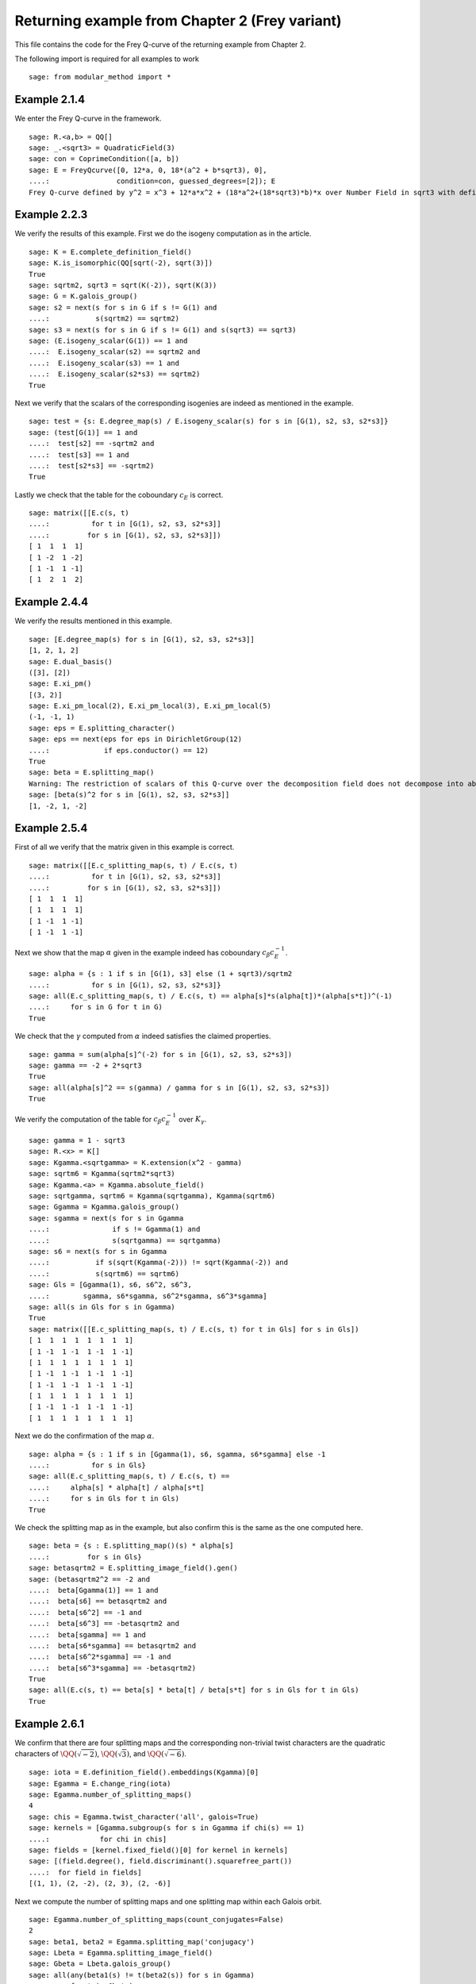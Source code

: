 =================================================
 Returning example from Chapter 2 (Frey variant)
=================================================

This file contains the code for the Frey Q-curve of the returning
example from Chapter 2.

.. linkall

The following import is required for all examples to work

::

   sage: from modular_method import *

Example 2.1.4
-------------

We enter the Frey Q-curve in the framework.

::

   sage: R.<a,b> = QQ[]
   sage: _.<sqrt3> = QuadraticField(3)
   sage: con = CoprimeCondition([a, b])
   sage: E = FreyQcurve([0, 12*a, 0, 18*(a^2 + b*sqrt3), 0],
   ....:                condition=con, guessed_degrees=[2]); E
   Frey Q-curve defined by y^2 = x^3 + 12*a*x^2 + (18*a^2+(18*sqrt3)*b)*x over Number Field in sqrt3 with defining polynomial x^2 - 3 with sqrt3 = 1.732050807568878? with parameters (a, b)

Example 2.2.3
-------------

We verify the results of this example. First we do the isogeny
computation as in the article.

::

   sage: K = E.complete_definition_field()
   sage: K.is_isomorphic(QQ[sqrt(-2), sqrt(3)])
   True
   sage: sqrtm2, sqrt3 = sqrt(K(-2)), sqrt(K(3))
   sage: G = K.galois_group()
   sage: s2 = next(s for s in G if s != G(1) and
   ....:           s(sqrtm2) == sqrtm2)
   sage: s3 = next(s for s in G if s != G(1) and s(sqrt3) == sqrt3)
   sage: (E.isogeny_scalar(G(1)) == 1 and
   ....:  E.isogeny_scalar(s2) == sqrtm2 and
   ....:  E.isogeny_scalar(s3) == 1 and
   ....:  E.isogeny_scalar(s2*s3) == sqrtm2)
   True

Next we verify that the scalars of the corresponding isogenies are
indeed as mentioned in the example.

::

   sage: test = {s: E.degree_map(s) / E.isogeny_scalar(s) for s in [G(1), s2, s3, s2*s3]}
   sage: (test[G(1)] == 1 and
   ....:  test[s2] == -sqrtm2 and
   ....:  test[s3] == 1 and
   ....:  test[s2*s3] == -sqrtm2)
   True

Lastly we check that the table for the coboundary :math:`c_E` is
correct.

::

   sage: matrix([[E.c(s, t)
   ....:          for t in [G(1), s2, s3, s2*s3]]
   ....:         for s in [G(1), s2, s3, s2*s3]])
   [ 1  1  1  1]
   [ 1 -2  1 -2]
   [ 1 -1  1 -1]
   [ 1  2  1  2]

Example 2.4.4
-------------

We verify the results mentioned in this example.

::

   sage: [E.degree_map(s) for s in [G(1), s2, s3, s2*s3]]
   [1, 2, 1, 2]
   sage: E.dual_basis()
   ([3], [2])
   sage: E.xi_pm()
   [(3, 2)]
   sage: E.xi_pm_local(2), E.xi_pm_local(3), E.xi_pm_local(5)
   (-1, -1, 1)
   sage: eps = E.splitting_character()
   sage: eps == next(eps for eps in DirichletGroup(12)
   ....:             if eps.conductor() == 12)
   True
   sage: beta = E.splitting_map()
   Warning: The restriction of scalars of this Q-curve over the decomposition field does not decompose into abelian varieties of GL_2-type. Use the method decomposable_twist to find a twist that does.
   sage: [beta(s)^2 for s in [G(1), s2, s3, s2*s3]]
   [1, -2, 1, -2]

Example 2.5.4
-------------

First of all we verify that the matrix given in this example is
correct.

::

   sage: matrix([[E.c_splitting_map(s, t) / E.c(s, t)
   ....:          for t in [G(1), s2, s3, s2*s3]]
   ....:         for s in [G(1), s2, s3, s2*s3]])
   [ 1  1  1  1]
   [ 1  1  1  1]
   [ 1 -1  1 -1]
   [ 1 -1  1 -1]

Next we show that the map :math:`\alpha` given in the example indeed
has coboundary :math:`c_\beta c_E^{-1}`.

::

   sage: alpha = {s : 1 if s in [G(1), s3] else (1 + sqrt3)/sqrtm2
   ....:          for s in [G(1), s2, s3, s2*s3]}
   sage: all(E.c_splitting_map(s, t) / E.c(s, t) == alpha[s]*s(alpha[t])*(alpha[s*t])^(-1)
   ....:     for s in G for t in G)
   True

We check that the :math:`\gamma` computed from :math:`\alpha` indeed
satisfies the claimed properties.

::

   sage: gamma = sum(alpha[s]^(-2) for s in [G(1), s2, s3, s2*s3])
   sage: gamma == -2 + 2*sqrt3
   True
   sage: all(alpha[s]^2 == s(gamma) / gamma for s in [G(1), s2, s3, s2*s3])
   True

We verify the computation of the table for :math:`c_\beta c_E^{-1}`
over :math:`K_\gamma`.

::

   sage: gamma = 1 - sqrt3
   sage: R.<x> = K[]
   sage: Kgamma.<sqrtgamma> = K.extension(x^2 - gamma)
   sage: sqrtm6 = Kgamma(sqrtm2*sqrt3)
   sage: Kgamma.<a> = Kgamma.absolute_field()
   sage: sqrtgamma, sqrtm6 = Kgamma(sqrtgamma), Kgamma(sqrtm6)
   sage: Ggamma = Kgamma.galois_group()
   sage: sgamma = next(s for s in Ggamma
   ....:               if s != Ggamma(1) and
   ....:               s(sqrtgamma) == sqrtgamma)
   sage: s6 = next(s for s in Ggamma
   ....:           if s(sqrt(Kgamma(-2))) != sqrt(Kgamma(-2)) and
   ....:           s(sqrtm6) == sqrtm6)
   sage: Gls = [Ggamma(1), s6, s6^2, s6^3,
   ....:        sgamma, s6*sgamma, s6^2*sgamma, s6^3*sgamma]
   sage: all(s in Gls for s in Ggamma)
   True
   sage: matrix([[E.c_splitting_map(s, t) / E.c(s, t) for t in Gls] for s in Gls])
   [ 1  1  1  1  1  1  1  1]
   [ 1 -1  1 -1  1 -1  1 -1]
   [ 1  1  1  1  1  1  1  1]
   [ 1 -1  1 -1  1 -1  1 -1]
   [ 1 -1  1 -1  1 -1  1 -1]
   [ 1  1  1  1  1  1  1  1]
   [ 1 -1  1 -1  1 -1  1 -1]
   [ 1  1  1  1  1  1  1  1]

Next we do the confirmation of the map :math:`\alpha`.

::

   sage: alpha = {s : 1 if s in [Ggamma(1), s6, sgamma, s6*sgamma] else -1
   ....:          for s in Gls}
   sage: all(E.c_splitting_map(s, t) / E.c(s, t) ==
   ....:     alpha[s] * alpha[t] / alpha[s*t]
   ....:     for s in Gls for t in Gls)
   True

We check the splitting map as in the example, but also confirm this is
the same as the one computed here.

::

   sage: beta = {s : E.splitting_map()(s) * alpha[s]
   ....:         for s in Gls}
   sage: betasqrtm2 = E.splitting_image_field().gen()
   sage: (betasqrtm2^2 == -2 and
   ....:  beta[Ggamma(1)] == 1 and
   ....:  beta[s6] == betasqrtm2 and
   ....:  beta[s6^2] == -1 and
   ....:  beta[s6^3] == -betasqrtm2 and
   ....:  beta[sgamma] == 1 and
   ....:  beta[s6*sgamma] == betasqrtm2 and
   ....:  beta[s6^2*sgamma] == -1 and
   ....:  beta[s6^3*sgamma] == -betasqrtm2)
   True
   sage: all(E.c(s, t) == beta[s] * beta[t] / beta[s*t] for s in Gls for t in Gls)
   True

Example 2.6.1
-------------

We confirm that there are four splitting maps and the corresponding
non-trivial twist characters are the quadratic characters of
:math:`\QQ(\sqrt{-2})`, :math:`\QQ(\sqrt{3})`, and
:math:`\QQ(\sqrt{-6})`.

::

   sage: iota = E.definition_field().embeddings(Kgamma)[0]
   sage: Egamma = E.change_ring(iota)
   sage: Egamma.number_of_splitting_maps()
   4
   sage: chis = Egamma.twist_character('all', galois=True)
   sage: kernels = [Ggamma.subgroup(s for s in Ggamma if chi(s) == 1)
   ....:            for chi in chis]
   sage: fields = [kernel.fixed_field()[0] for kernel in kernels]
   sage: [(field.degree(), field.discriminant().squarefree_part())
   ....:  for field in fields]
   [(1, 1), (2, -2), (2, 3), (2, -6)]

Next we compute the number of splitting maps and one splitting map
within each Galois orbit.

::

   sage: Egamma.number_of_splitting_maps(count_conjugates=False)
   2
   sage: beta1, beta2 = Egamma.splitting_map('conjugacy')
   sage: Lbeta = Egamma.splitting_image_field()
   sage: Gbeta = Lbeta.galois_group()
   sage: all(any(beta1(s) != t(beta2(s)) for s in Ggamma)
   ....:     for t in Gbeta)
   True

We verify that these splitting maps agree with the ones given in the
example.

::

   sage: (beta1(Ggamma(1)) == 1 and
   ....:  beta1(s6) == -betasqrtm2 and
   ....:  beta1(s6^2) == -1 and
   ....:  beta1(s6^3) == betasqrtm2 and
   ....:  beta1(sgamma) == 1 and
   ....:  beta1(s6*sgamma) == -betasqrtm2 and
   ....:  beta1(s6^2*sgamma) == -1 and
   ....:  beta1(s6^3*sgamma) == betasqrtm2 and
   ....:  beta2(Ggamma(1)) == 1 and
   ....:  beta2(s6) == betasqrtm2 and
   ....:  beta2(s6^2) == -1 and
   ....:  beta2(s6^3) == -betasqrtm2 and
   ....:  beta2(sgamma) == -1 and
   ....:  beta2(s6*sgamma) == -betasqrtm2 and
   ....:  beta2(s6^2*sgamma) == 1 and
   ....:  beta2(s6^3*sgamma) == betasqrtm2)
   True

Example 2.7.9
-------------

We compute the degree field.

::

   sage: E.degree_field()
   Number Field in sqrt3 with defining polynomial x^2 - 3 with sqrt3 = 1.732050807568878?

Next we compute the twist of the curve discussed in the example.

::

   sage: E.decomposable_twist()
   Frey Q-curve defined by y^2 = x^3 + ((-6*lu0-12)*a)*x^2 + ((18*lu0+72)*a^2+(36*lu0+108)*b)*x over Number Field in lu0 with defining polynomial x^2 - 12 with lu0 = -1/5*lu^3 + 7/5*lu with parameters (a, b)

Example 2.9.3
-------------

First of all we perform the twist on the curve.

::

   sage: Egamma = E.twist(gamma)

Next we verify that the splitting image field is indeed
:math:`\Q(\sqrt{-2})`

::

   sage: Egamma.splitting_image_field().is_isomorphic(QuadraticField(-2))
   True

Now we compute the conductor of the restriction of scalars for
`Egamma`.

::

   sage: RHS = Egamma.conductor_restriction_of_scalars(); RHS
   Warning: Assuming that (-1440*lu0 + 5760)*a^2 + (-1728*lu0 + 5184)*b and (-22394880*lu0 + 77635584)*a^6 + (38817792*lu0 - 134369280)*a^4*b + (67184640*lu0 - 232906752)*a^2*b^2 + (-116453376*lu0 + 403107840)*b^3 are coprime outside ('(1/2*lu0 + 1)', '(1/2*lu0)').
   2^(n0+4)*3^(n1+2)*Norm(Rad_P( ((-22394880*lu0 + 77635584)) * (a^2 + (-1/2*lu0)*b) * (a^2 + (1/2*lu0)*b)^2 ))
    where
   n0 =  12 if ('a', 'b') == (1, 0) mod 2
         14 if ('a', 'b') == (1, 1) mod 2
         8  if ('a', 'b') == (0, 3), (2, 3) mod 4
         0  if ('a', 'b') is 1 of 4 possibilities mod 8
         4  if ('a', 'b') is 1 of 4 possibilities mod 8
   n1 =  0 if ('a', 'b') is 1 of 6 possibilities mod 3
         2 if ('a', 'b') == (0, 1), (0, 2) mod 3

Example 2.10.4
--------------

First of all we determine the primes for which the invariants
:math:`c_4` and :math:`Delta` of `Egamma` are not coprime by computing
their resultant.

::

   sage: Kgood = Egamma.definition_field()
   sage: sqrt3 = sqrt(Kgood(3))
   sage: set(P.smallest_integer()
   ....:     for P, _ in Kgood.ideal(Egamma.c4().resultant(Egamma.discriminant())(1, 1)).factor())
   {2, 3}

We thus see that the model of :math:`Egamma` is minimal at all primes
not above 2 and 3. Furthermore the :math:`Egamma` has good reduction
at such a prime `P` if `P` does not divide the discriminant, and
multiplicative reduction otherwise. We calculate the possible
reductions types at primes above 2 and 3 by computing the conductor
exponents at those primes. Note that 2 and 3 ramify in `Kgood` so
there is only one prime above each of them.

::
   
   sage: Kgood.discriminant().prime_factors()
   [2, 3]
   sage: P2 = Kgood.prime_above(2)
   sage: N2 = Egamma.conductor_exponent(P2); N2
   12 if ('a', 'b') == (1, 0) mod 2
   14 if ('a', 'b') == (1, 1) mod 2
   8  if ('a', 'b') == (0, 3), (2, 3) mod 4
   0  if ('a', 'b') is 1 of 4 possibilities mod 8
   4  if ('a', 'b') is 1 of 4 possibilities mod 8
   sage: N2[3]
   (0, The condition that ('a', 'b') == (0, 1), (2, 5), (4, 1), (6, 5) mod 8)
   sage: P3 = Kgood.prime_above(3)
   sage: N3 = Egamma.conductor_exponent(P3); N3
   0 if ('a', 'b') is 1 of 6 possibilities mod 3
   2 if ('a', 'b') == (0, 1), (0, 2) mod 3
   sage: N3[0]
   (0,
    The condition that ('a', 'b') == (1, 0), (1, 1), (1, 2), (2, 0), (2, 1), (2, 2) mod 3)

To summarize we now have:
 - additive reduction at the prime above 2, unless :math:`a \equiv 0`
   (mod 2) and :math:`b \equiv a^2 + 1` (mod 8) in which case the
   reduction is good.
 - additive reduction at the prime above 3, unless :math:`3 \nmid a`
   in which case the reduction is good.
 - at any other prime :math:`P`, good reduction if :math:`P \nmid
   \Delta` and multiplicative reduction otherwise.

Now we determine minimal models at the primes above 2 and 3, to
determine minimal models everywhere.

::

   sage: Egamma2 = Egamma.minimal_model(P2); Egamma2
   Elliptic Curve defined by y^2 = x^3 + ((6*lu0+12)*a)*x^2 + ((81/2*lu0+162)*a^2+(9*lu0+27)*b)*x + ((81*lu0+270)*a^3+(135*lu0+486)*a*b) over Multivariate Polynomial Ring in a, b over Number Field in lu0 with defining polynomial x^2 - 12 with lu0 = -1/5*lu^3 + 7/5*lu                                                                                                                                                                                                                 if ('a', 'b') is 1 of 44 possibilities mod 8
   Elliptic Curve defined by y^2 + ((-1/2*lu0-1))*x*y + ((24*lu0+84)*a+(5/2*lu0+8))*y = x^3 + ((-18*lu0-60)*a+(-lu0-4))*x^2 + ((5535/8*lu0+4797/2)*a^2+(99*lu0+342)*a+(117/4*lu0+405/4)*b+(19/4*lu0+67/4))*x + ((-70227/8*lu0-121635/4)*a^3+(-4599/2*lu0-63729/8)*a^2+(-7155/8*lu0-12393/4)*a*b+(-525/2*lu0-909)*a+(-873/16*lu0-189)*b+(-175/16*lu0-38)) over Multivariate Polynomial Ring in a, b over Number Field in lu0 with defining polynomial x^2 - 12 with lu0 = -1/5*lu^3 + 7/5*lu if ('a', 'b') is 1 of 4 possibilities mod 8
   sage: Egamma2[1]
   (Elliptic Curve defined by y^2 + ((-1/2*lu0-1))*x*y + ((24*lu0+84)*a+(5/2*lu0+8))*y = x^3 + ((-18*lu0-60)*a+(-lu0-4))*x^2 + ((5535/8*lu0+4797/2)*a^2+(99*lu0+342)*a+(117/4*lu0+405/4)*b+(19/4*lu0+67/4))*x + ((-70227/8*lu0-121635/4)*a^3+(-4599/2*lu0-63729/8)*a^2+(-7155/8*lu0-12393/4)*a*b+(-525/2*lu0-909)*a+(-873/16*lu0-189)*b+(-175/16*lu0-38)) over Multivariate Polynomial Ring in a, b over Number Field in lu0 with defining polynomial x^2 - 12 with lu0 = -1/5*lu^3 + 7/5*lu,
    The condition that ('a', 'b') == (0, 1), (2, 5), (4, 1), (6, 5) mod 8)
   sage: from modular_method.diophantine_equations.conditions import apply_to_conditional_value
   sage: apply_to_conditional_value(
   ....:     lambda Egamma_: (Egamma.discriminant() / Egamma_.discriminant()).factor(),
   ....:     Egamma2)
   (-1053780*lu0 + 3650401) * (1/2*lu0 + 1)^12              if ('a', 'b') is 1 of 44 possibilities mod 8
   (-7693439131560*lu0 + 26650854921601) * (1/2*lu0 + 1)^24 if ('a', 'b') is 1 of 4 possibilities mod 8
   sage: Egamma3 = Egamma.minimal_model(P3); Egamma3
   Elliptic Curve defined by y^2 = x^3 + ((-1/2*lu0+1)*a)*x^2 + ((-1/8*lu0+1/2)*a^2+(1/4*lu0-3/4)*b)*x over Multivariate Polynomial Ring in a, b over Number Field in lu0 with defining polynomial x^2 - 12 with lu0 = -1/5*lu^3 + 7/5*lu
   sage: (Egamma.discriminant() / Egamma3.discriminant()).factor()
   (-1053780*lu0 + 3650401) * 1/2*lu0^12 * (1/2*lu0 + 1)^24
   sage: P2, P3
   (Fractional ideal (1/2*lu0 + 1), Fractional ideal (1/2*lu0))

We thus see that to make a global minimal model of `Egamma` we need to
scale the curve by a generator of `P2` times a generator of `P3`, and
once again with a generator of `P2` when :math:`a \equiv 0` (mod 2)
and :math:`b \equiv a^2 + 1` (mod 8). This allows us to define a
global minimal model `Egood` for the curve.

::
   
   sage: pi2 = P2.gens_reduced()[0]
   sage: pi3 = P3.gens_reduced()[0]
   sage: Egood_ = FreyCurve(Egamma.scale_curve((pi2*pi3)^(-1)), condition=Egamma._condition)
   sage: Egood = Egood_.minimal_model(P2)

We turn these minimal models into Q-curves by constructing the
corresponding isogenies from the isogenies of `Egamma` combined with
the isomorphisms from `Egood` to `Egamma`

::

   sage: Ggood.<sgood> = Kgood.galois_group()
   sage: def make_Qcurve(E, con):
   ....:     u = sqrt(Kgood(E.c4().parent()((E.c4() * Egamma.c6()) / (Egamma.c4() * E.c6()))))
   ....:     r = (u^2*E.b2() - Egamma.b2()) / 12
   ....:     su = sgood(u)
   ....:     sr = r.change_ring(sgood.as_hom())
   ....:     F = Egamma.isogeny_x_map(sgood)
   ....:     l = Kgood(Egamma.isogeny_scalar(sgood))
   ....:     x = F.parent().gen()
   ....:     Fnew = (F(u^2*x + r) - sr) / su^2
   ....:     lnew = l * u^(-1) * su
   ....:     return FreyQcurve(E, isogenies={sgood: (Fnew, lnew)}, condition=Egamma._condition & con)
   sage: Egood = apply_to_conditional_value(make_Qcurve, Egood, use_condition=True)
   sage: apply_to_conditional_value(
   ....:     lambda E_: E_.minimal_model(P2).a_invariants() == E_.a_invariants(),
   ....:     Egood)
   True
   sage: apply_to_conditional_value(
   ....:     lambda E_: E_.minimal_model(P3).a_invariants() == E_.a_invariants(),
   ....:     Egood)
   True
   sage: apply_to_conditional_value(
   ....:     lambda E_: set(P.smallest_integer()
   ....:         for P, _ in Kgood.ideal(E_.c4().resultant(E_.discriminant())(1, 1)).factor()),
   ....:     Egood)
   {2, 3}

We thus obtained global minimal models for each possible case. Next we
check what the x-maps associated with each isogeny are, to see for
which primes `P` the reduction of the isogeny modulo `P` is separable.

::

   sage: apply_to_conditional_value(lambda E_: E_.isogeny_x_map(Ggood(1)), Egood)
   x
   sage: a, b = Egamma.parameters()
   sage: F0 = Egood[0][0].isogeny_x_map(sgood)
   sage: x = F0.parent().gen()
   sage: F0 == ((26 + 15*sqrt3)*x^2 - (10 + 6*sqrt3)*a*x + (a^2 + b*sqrt3)) / (2*x)
   True
   sage: F1 = Egood[1][0].isogeny_x_map(sgood)
   sage: x = F1.parent().gen()
   sage: F1 == (((2 + sqrt3)*x^2 +
   ....:         ((3 + 3*sqrt3)*a - (5 + 5*sqrt3))*x +
   ....:         17*(a/2)^2 - (25 + 3*sqrt3)*(a/2) + sqrt3*(b - 1)/4 + (6 + 4*sqrt3)) /
   ....:        (2*x + (-2 + 2*sqrt3)*a - (2 + sqrt3)))
   True

It is easy to see that for all primes `P` of characteristic
:math:`\neq 2` these x-maps would reduce to maps with non-zero
derivative modulo `P`, hence the reduction of the corresponding
isogenies is separable by Proposition 2.10.2. The same is not true
when `P` is the prime above 2. In that case `F0` does not reduce at
all, and `F1` reduces to the inseparable map `x^2`.

Since we can not solve the case :math:`p = 2` we will from now on work
with the model `Egood[0][0]`.

::

   sage: Egood = Egood[0][0]

We now apply Theorem 2.10.1 and Proposition 2.10.3 to compute the
trace of Frobenius for each odd prime number :math:`p` and the default
splitting map. To ease the process we define some intermediary
functions. First a function that computes the condition for which we
have good reduction at an odd prime :math:`p`. 

::

   sage: from modular_method.diophantine_equations.conditions import ConditionalValue
   sage: def good_con(p):
   ....:     has_good_red = Egood.has_good_reduction(Kgood.prime_above(p))
   ....:     if isinstance(has_good_red, ConditionalValue):
   ....:         return next(con for val, con in has_good_red if val)
   ....:     elif has_good_red:
   ....:         return Egood._condition
   ....:     else:
   ....:         a, b = Egood.parameters()
   ....:         a, b = a.change_ring(QQ), b.change_ring(QQ)
   ....:         return ~CoprimeCondition([a, b], 0)

Next a function that computes the possible reductions
:math:`\tilde{E}` together with the reduction of the x-map `F` at a
prime above :math:`p`. For the reduction of the map `F` we use the
formula for the numerator and denominator of `F0` found before.

::

   sage: from modular_method.padics.pAdic_base import pAdicBase
   sage: from modular_method.padics.pAdic_tree import pAdicNode, pAdicTree
   sage: from modular_method.diophantine_equations.conditions import TreeCondition
   sage: def reduction_data(p, a, b):
   ....:      P = Kgood.prime_above(p)
   ....:      Ered = Egood.specialize((a, b)).reduction(P)
   ....:      _.<x> = Kgood[]
   ....:      FP = P.residue_field()
   ....:      Fnum = ((26 + 15*sqrt3)*x^2 - (10 + 6*sqrt3)*a*x + (a^2 + b*sqrt3)).change_ring(FP)
   ....:      Fden = (2*x).change_ring(FP)
   ....:      return Ered, Fnum / Fden
   sage: def possible_reductions(p):
   ....:      P = Kgood.prime_above(p)
   ....:      pAdics = pAdicBase(QQ, p)
   ....:      T = good_con(p).pAdic_tree(pAdics=pAdics)
   ....:      node_ls, root = T.nodes_at_level(1)
   ....:      result = ConditionalValue([(
   ....:          reduction_data(p, *node.representative()),
   ....:          TreeCondition(pAdicTree([a, b], root=node.sub_tree())))
   ....:          for node in node_ls])
   ....:      return apply_to_conditional_value(lambda E: E, result)

We turn the computation of the trace into functions as well, so they
work well with `apply_to_conditional_value`. First the case when
`\sigma` acts trivial on `Kgood`. Here the trace directly follows as
in Example 2.10.4.

::

   sage: def trace1(p, Ered, Fred):
   ....:     return 1 + p - Ered.count_points()

Next the case when `\sigma` acts non-trivially on `Kgood`, in which
case we need to compute the quantities in Proposition 2.10.3. The
cardinality of the set computed in Proposition 2.10.3 is denoted below
by `m`

::

   sage: def trace2(p, Ered, Fred):
   ....:     beta = Egood.splitting_map()
   ....:     x = Fred.numerator().parent().gen()
   ....:     FP = Ered.base()
   ....:     f1 = (Fred - x^p).numerator()
   ....:     R = 4*x^3 + Ered.b2()*x^2 + 2*Ered.b4()*x + Ered.b6()
   ....:     l = FP(Egood.isogeny_scalar(sgood))
   ....:     f2 = (l*R^((p+1)/2) - Fred.derivative(x)*R).numerator()
   ....:     m = 1 + 2*gcd(f1, f2).radical().degree() - gcd(f1, R).radical().degree()
   ....:     aEp = 2 + p - m
   ....:     return beta(sgood)^(-1) * aEp
   
With these functions we can now do a similar loop as for the non-Frey
curve case, where some parts are replaced by the functions above.

::

   sage: Lbeta.<sqrtm2> = QuadraticField(-2)
   sage: for p in prime_range(3, 30):
   ....:     red_data = possible_reductions(p)
   ....:     P = Kgood.prime_above(p)
   ....:     FP = P.residue_field()
   ....:     if FP.degree() == 1:
   ....:         # The case sigma in G_K
   ....:         trace = apply_to_conditional_value(lambda data: trace1(p, *data), red_data)
   ....:         print(p, "ramifies/splits, trace:")
   ....:         print(trace)
   ....:     if len(Kgood.primes_above(p)) == 1:
   ....:         # The case sigma not in G_K
   ....:         trace = apply_to_conditional_value(lambda data: trace2(p, *data), red_data)
   ....:         print(p, "ramifies/inert, trace:")
   ....:         print(trace)
   3 ramifies/splits, trace:
   -2 if ('a', 'b') is 1 of 3 possibilities mod 3
   2  if ('a', 'b') is 1 of 3 possibilities mod 3
   3 ramifies/inert, trace:
   -2*zeta4a0 if ('a', 'b') is 1 of 3 possibilities mod 3
   2*zeta4a0  if ('a', 'b') is 1 of 3 possibilities mod 3
   5 ramifies/inert, trace:
   0          if ('a', 'b') is 1 of 4 possibilities mod 5
   zeta4a0    if ('a', 'b') is 1 of 5 possibilities mod 5
   -3*zeta4a0 if ('a', 'b') == (0, 2) mod 5
   2*zeta4a0  if ('a', 'b') is 1 of 4 possibilities mod 5
   3*zeta4a0  if ('a', 'b') == (0, 3) mod 5
   -2*zeta4a0 if ('a', 'b') is 1 of 4 possibilities mod 5
   -zeta4a0   if ('a', 'b') is 1 of 5 possibilities mod 5
   7 ramifies/inert, trace:
   0          if ('a', 'b') is 1 of 12 possibilities mod 7
   -3*zeta4a0 if ('a', 'b') is 1 of 6 possibilities mod 7
   zeta4a0    if ('a', 'b') is 1 of 6 possibilities mod 7
   -2*zeta4a0 if ('a', 'b') is 1 of 6 possibilities mod 7
   2*zeta4a0  if ('a', 'b') is 1 of 6 possibilities mod 7
   -zeta4a0   if ('a', 'b') is 1 of 6 possibilities mod 7
   3*zeta4a0  if ('a', 'b') is 1 of 6 possibilities mod 7
   11 ramifies/splits, trace:
   6  if ('a', 'b') is 1 of 5 possibilities mod 11
   -6 if ('a', 'b') is 1 of 5 possibilities mod 11
   0  if ('a', 'b') is 1 of 30 possibilities mod 11
   -4 if ('a', 'b') is 1 of 20 possibilities mod 11
   -2 if ('a', 'b') is 1 of 10 possibilities mod 11
   2  if ('a', 'b') is 1 of 10 possibilities mod 11
   4  if ('a', 'b') is 1 of 20 possibilities mod 11
   13 ramifies/splits, trace:
   0  if ('a', 'b') is 1 of 12 possibilities mod 13
   -4 if ('a', 'b') is 1 of 15 possibilities mod 13
   2  if ('a', 'b') is 1 of 36 possibilities mod 13
   -2 if ('a', 'b') is 1 of 36 possibilities mod 13
   -6 if ('a', 'b') is 1 of 15 possibilities mod 13
   6  if ('a', 'b') is 1 of 15 possibilities mod 13
   4  if ('a', 'b') is 1 of 15 possibilities mod 13
   17 ramifies/inert, trace:
   4*zeta4a0  if ('a', 'b') is 1 of 24 possibilities mod 17
   -4*zeta4a0 if ('a', 'b') is 1 of 24 possibilities mod 17
   -5*zeta4a0 if ('a', 'b') is 1 of 20 possibilities mod 17
   -2*zeta4a0 if ('a', 'b') is 1 of 32 possibilities mod 17
   0          if ('a', 'b') is 1 of 32 possibilities mod 17
   5*zeta4a0  if ('a', 'b') is 1 of 20 possibilities mod 17
   2*zeta4a0  if ('a', 'b') is 1 of 32 possibilities mod 17
   3*zeta4a0  if ('a', 'b') is 1 of 20 possibilities mod 17
   -zeta4a0   if ('a', 'b') is 1 of 32 possibilities mod 17
   zeta4a0    if ('a', 'b') is 1 of 32 possibilities mod 17
   -3*zeta4a0 if ('a', 'b') is 1 of 20 possibilities mod 17
   19 ramifies/inert, trace:
   -6*zeta4a0 if ('a', 'b') is 1 of 9 possibilities mod 19
   6*zeta4a0  if ('a', 'b') is 1 of 9 possibilities mod 19
   0          if ('a', 'b') is 1 of 54 possibilities mod 19
   3*zeta4a0  if ('a', 'b') is 1 of 54 possibilities mod 19
   -zeta4a0   if ('a', 'b') is 1 of 18 possibilities mod 19
   2*zeta4a0  if ('a', 'b') is 1 of 36 possibilities mod 19
   -4*zeta4a0 if ('a', 'b') is 1 of 18 possibilities mod 19
   -5*zeta4a0 if ('a', 'b') is 1 of 18 possibilities mod 19
   -3*zeta4a0 if ('a', 'b') is 1 of 54 possibilities mod 19
   5*zeta4a0  if ('a', 'b') is 1 of 18 possibilities mod 19
   4*zeta4a0  if ('a', 'b') is 1 of 18 possibilities mod 19
   -2*zeta4a0 if ('a', 'b') is 1 of 36 possibilities mod 19
   zeta4a0    if ('a', 'b') is 1 of 18 possibilities mod 19
   23 ramifies/splits, trace:
   0  if ('a', 'b') is 1 of 132 possibilities mod 23
   -8 if ('a', 'b') is 1 of 44 possibilities mod 23
   -2 if ('a', 'b') is 1 of 22 possibilities mod 23
   8  if ('a', 'b') is 1 of 44 possibilities mod 23
   -4 if ('a', 'b') is 1 of 66 possibilities mod 23
   -6 if ('a', 'b') is 1 of 44 possibilities mod 23
   4  if ('a', 'b') is 1 of 66 possibilities mod 23
   6  if ('a', 'b') is 1 of 44 possibilities mod 23
   2  if ('a', 'b') is 1 of 22 possibilities mod 23
   29 ramifies/inert, trace:
   0          if ('a', 'b') is 1 of 28 possibilities mod 29
   7*zeta4a0  if ('a', 'b') is 1 of 35 possibilities mod 29
   5*zeta4a0  if ('a', 'b') is 1 of 56 possibilities mod 29
   -6*zeta4a0 if ('a', 'b') is 1 of 28 possibilities mod 29
   -4*zeta4a0 if ('a', 'b') is 1 of 56 possibilities mod 29
   -5*zeta4a0 if ('a', 'b') is 1 of 56 possibilities mod 29
   zeta4a0    if ('a', 'b') is 1 of 56 possibilities mod 29
   2*zeta4a0  if ('a', 'b') is 1 of 112 possibilities mod 29
   -2*zeta4a0 if ('a', 'b') is 1 of 112 possibilities mod 29
   -3*zeta4a0 if ('a', 'b') is 1 of 63 possibilities mod 29
   3*zeta4a0  if ('a', 'b') is 1 of 63 possibilities mod 29
   4*zeta4a0  if ('a', 'b') is 1 of 56 possibilities mod 29
   -7*zeta4a0 if ('a', 'b') is 1 of 35 possibilities mod 29
   -zeta4a0   if ('a', 'b') is 1 of 56 possibilities mod 29
   6*zeta4a0  if ('a', 'b') is 1 of 28 possibilities mod 29

Example 2.10.10
---------------

We verify the results obtained in this example.

::

   sage: Egamma.trace_of_frobenius(7)
   0          if ('a', 'b') is 1 of 12 possibilities mod 7
   -3*zeta4a0 if ('a', 'b') is 1 of 6 possibilities mod 7
   zeta4a0    if ('a', 'b') is 1 of 6 possibilities mod 7
   -2*zeta4a0 if ('a', 'b') is 1 of 6 possibilities mod 7
   2*zeta4a0  if ('a', 'b') is 1 of 6 possibilities mod 7
   -zeta4a0   if ('a', 'b') is 1 of 6 possibilities mod 7
   3*zeta4a0  if ('a', 'b') is 1 of 6 possibilities mod 7
   sage: Egamma.trace_of_frobenius(7, splitting_map=1)
   0          if ('a', 'b') is 1 of 12 possibilities mod 7
   3*zeta4a0  if ('a', 'b') is 1 of 6 possibilities mod 7
   -zeta4a0   if ('a', 'b') is 1 of 6 possibilities mod 7
   2*zeta4a0  if ('a', 'b') is 1 of 6 possibilities mod 7
   -2*zeta4a0 if ('a', 'b') is 1 of 6 possibilities mod 7
   zeta4a0    if ('a', 'b') is 1 of 6 possibilities mod 7
   -3*zeta4a0 if ('a', 'b') is 1 of 6 possibilities mod 7
   sage: Egamma.trace_of_frobenius(11)
   6   if ('a', 'b') is 1 of 5 possibilities mod 11
   -6  if ('a', 'b') is 1 of 5 possibilities mod 11
   0   if ('a', 'b') is 1 of 30 possibilities mod 11
   -4  if ('a', 'b') is 1 of 20 possibilities mod 11
   -2  if ('a', 'b') is 1 of 10 possibilities mod 11
   2   if ('a', 'b') is 1 of 10 possibilities mod 11
   4   if ('a', 'b') is 1 of 20 possibilities mod 11
   12  if ('a', 'b') is 1 of 10 possibilities mod 11 and a11E == +1 or ('a', 'b') is 1 of 10 possibilities mod 11 and a11E == +1
   -12 if ('a', 'b') is 1 of 10 possibilities mod 11 and a11E == -1 or ('a', 'b') is 1 of 10 possibilities mod 11 and a11E == -1
